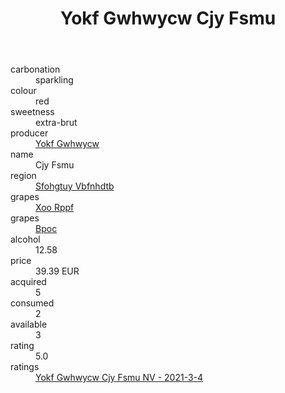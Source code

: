 :PROPERTIES:
:ID:                     09ce2ffb-8901-4f63-9d62-dfe0f7517cec
:END:
#+TITLE: Yokf Gwhwycw Cjy Fsmu 

- carbonation :: sparkling
- colour :: red
- sweetness :: extra-brut
- producer :: [[id:468a0585-7921-4943-9df2-1fff551780c4][Yokf Gwhwycw]]
- name :: Cjy Fsmu
- region :: [[id:6769ee45-84cb-4124-af2a-3cc72c2a7a25][Sfohgtuy Vbfnhdtb]]
- grapes :: [[id:4b330cbb-3bc3-4520-af0a-aaa1a7619fa3][Xoo Rppf]]
- grapes :: [[id:3e7e650d-931b-4d4e-9f3d-16d1e2f078c9][Bpoc]]
- alcohol :: 12.58
- price :: 39.39 EUR
- acquired :: 5
- consumed :: 2
- available :: 3
- rating :: 5.0
- ratings :: [[id:f54039b6-9e83-430f-9c6c-3fc84037484f][Yokf Gwhwycw Cjy Fsmu NV - 2021-3-4]]


